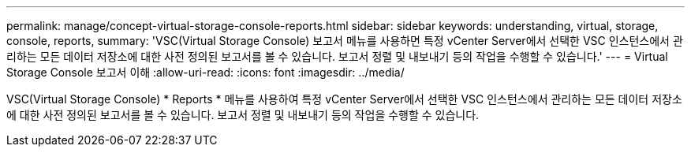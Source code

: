 ---
permalink: manage/concept-virtual-storage-console-reports.html 
sidebar: sidebar 
keywords: understanding, virtual, storage, console, reports, 
summary: 'VSC(Virtual Storage Console) 보고서 메뉴를 사용하면 특정 vCenter Server에서 선택한 VSC 인스턴스에서 관리하는 모든 데이터 저장소에 대한 사전 정의된 보고서를 볼 수 있습니다. 보고서 정렬 및 내보내기 등의 작업을 수행할 수 있습니다.' 
---
= Virtual Storage Console 보고서 이해
:allow-uri-read: 
:icons: font
:imagesdir: ../media/


[role="lead"]
VSC(Virtual Storage Console) * Reports * 메뉴를 사용하여 특정 vCenter Server에서 선택한 VSC 인스턴스에서 관리하는 모든 데이터 저장소에 대한 사전 정의된 보고서를 볼 수 있습니다. 보고서 정렬 및 내보내기 등의 작업을 수행할 수 있습니다.
